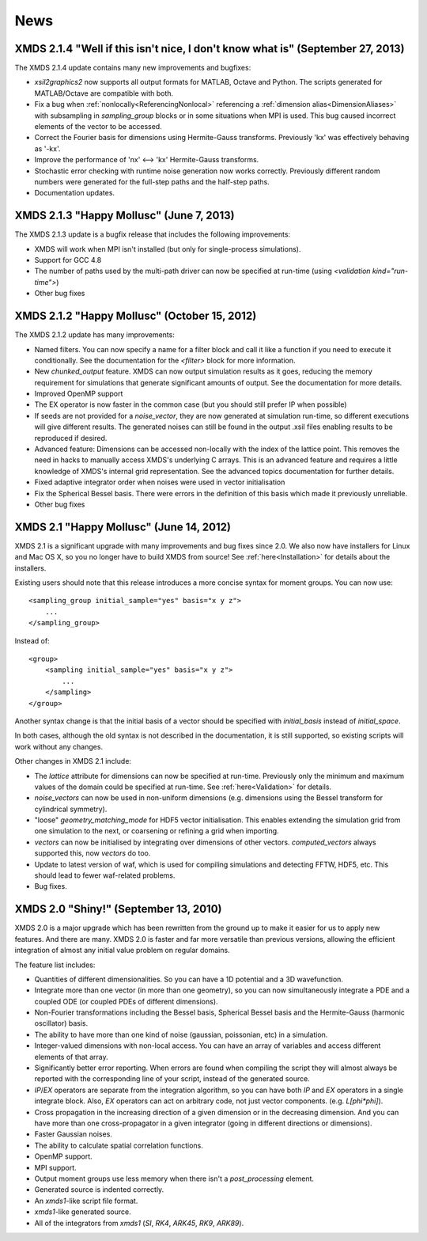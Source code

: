 .. _News:

News
-----

XMDS 2.1.4 "Well if this isn't nice, I don't know what is" (September 27, 2013)
~~~~~~~~~~~~~~~~~~~~~~~~~~~~~~~~~~~~~~~~~~~~~~~~~~~~~~~~~~~~~~~~~~~~~~~~~~~~~~~~

The XMDS 2.1.4 update contains many new improvements and bugfixes:

* *xsil2graphics2* now supports all output formats for MATLAB, Octave and Python.  The scripts generated for MATLAB/Octave are compatible with both.
* Fix a bug when :ref:`nonlocally<ReferencingNonlocal>` referencing a :ref:`dimension alias<DimensionAliases>` with subsampling in *sampling_group* blocks or in some situations when MPI is used.  This bug caused incorrect elements of the vector to be accessed.
* Correct the Fourier basis for dimensions using Hermite-Gauss transforms.  Previously 'kx' was effectively behaving as '-kx'.
* Improve the performance of 'nx' <--> 'kx' Hermite-Gauss transforms.
* Stochastic error checking with runtime noise generation now works correctly.  Previously different random numbers were generated for the full-step paths and the half-step paths.
* Documentation updates.

XMDS 2.1.3 "Happy Mollusc" (June 7, 2013)
~~~~~~~~~~~~~~~~~~~~~~~~~~~~~~~~~~~~~~~~~

The XMDS 2.1.3 update is a bugfix release that includes the following improvements:

* XMDS will work when MPI isn't installed (but only for single-process simulations).
* Support for GCC 4.8
* The number of paths used by the multi-path driver can now be specified at run-time (using *<validation kind="run-time">*)
* Other bug fixes

XMDS 2.1.2 "Happy Mollusc" (October 15, 2012)
~~~~~~~~~~~~~~~~~~~~~~~~~~~~~~~~~~~~~~~~~~~~~~~

The XMDS 2.1.2 update has many improvements:

* Named filters.  You can now specify a name for a filter block and call it like a function if you need to execute it conditionally.  See the documentation for the *<filter>* block for more information.
* New *chunked_output* feature.  XMDS can now output simulation results as it goes, reducing the memory requirement for simulations that generate significant amounts of output.  See the documentation for more details.
* Improved OpenMP support
* The EX operator is now faster in the common case (but you should still prefer IP when possible)
* If seeds are not provided for a *noise_vector*, they are now generated at simulation run-time, so different executions will give different results.  The generated noises can still be found in the output .xsil files enabling results to be reproduced if desired.
* Advanced feature: Dimensions can be accessed non-locally with the index of the lattice point.  This removes the need in hacks to manually access XMDS's underlying C arrays.  This is an advanced feature and requires a little knowledge of XMDS's internal grid representation.  See the advanced topics documentation for further details.
* Fixed adaptive integrator order when noises were used in vector initialisation
* Fix the Spherical Bessel basis.  There were errors in the definition of this basis which made it previously unreliable.
* Other bug fixes

XMDS 2.1 "Happy Mollusc" (June 14, 2012)
~~~~~~~~~~~~~~~~~~~~~~~~~~~~~~~~~~~~~~~~~~

XMDS 2.1 is a significant upgrade with many improvements and bug fixes since 2.0. We also now have installers for Linux and Mac OS X, so you no longer have to build XMDS from source! See :ref:`here<Installation>` for details about the installers.

Existing users should note that this release introduces a more concise syntax for moment groups.  You can now use::

    <sampling_group initial_sample="yes" basis="x y z">
        ...
    </sampling_group>

Instead of::

    <group>
        <sampling initial_sample="yes" basis="x y z">
            ...
        </sampling>
    </group>

Another syntax change is that the initial basis of a vector should be specified with *initial_basis* instead of *initial_space*.

In both cases, although the old syntax is not described in the documentation, it is still supported, so existing scripts will work without any changes.


Other changes in XMDS 2.1 include:

* The *lattice* attribute for dimensions can now be specified at run-time.  Previously only the minimum and maximum values of the domain could be specified at run-time.  See :ref:`here<Validation>` for details.
* *noise_vectors* can now be used in non-uniform dimensions (e.g. dimensions using the Bessel transform for cylindrical symmetry).
* "loose" *geometry_matching_mode* for HDF5 vector initialisation.  This enables extending the simulation grid from one simulation to the next, or coarsening or refining a grid when importing.
* *vectors* can now be initialised by integrating over dimensions of other vectors.  *computed_vectors* always supported this, now *vectors* do too.
* Update to latest version of waf, which is used for compiling simulations and detecting FFTW, HDF5, etc. This should lead to fewer waf-related problems.
* Bug fixes.


XMDS 2.0 "Shiny!" (September 13, 2010)
~~~~~~~~~~~~~~~~~~~~~~~~~~~~~~~~~~~~~~

XMDS 2.0 is a major upgrade which has been rewritten from the ground up to make it easier for us to apply new features. And there are many. XMDS 2.0 is faster and far more versatile than previous versions, allowing the efficient integration of almost any initial value problem on regular domains.

The feature list includes:

* Quantities of different dimensionalities. So you can have a 1D potential and a 3D wavefunction.
* Integrate more than one vector (in more than one geometry), so you can now simultaneously integrate a PDE and a coupled ODE (or coupled PDEs of different dimensions).
* Non-Fourier transformations including the Bessel basis, Spherical Bessel basis and the Hermite-Gauss (harmonic oscillator) basis.
* The ability to have more than one kind of noise (gaussian, poissonian, etc) in a simulation.
* Integer-valued dimensions with non-local access. You can have an array of variables and access different elements of that array.
* Significantly better error reporting. When errors are found when compiling the script they will almost always be reported with the corresponding line of your script, instead of the generated source.
* *IP*/*EX* operators are separate from the integration algorithm, so you can have both *IP* and *EX* operators in a single integrate block. Also, *EX* operators can act on arbitrary code, not just vector components. (e.g. *L[phi*phi]*).
* Cross propagation in the increasing direction of a given dimension or in the decreasing dimension. And you can have more than one cross-propagator in a given integrator (going in different directions or dimensions).
* Faster Gaussian noises.
* The ability to calculate spatial correlation functions.
* OpenMP support.
* MPI support.
* Output moment groups use less memory when there isn't a *post_processing* element.
* Generated source is indented correctly.
* An *xmds1*-like script file format.
* *xmds1*-like generated source.
* All of the integrators from *xmds1* (*SI*, *RK4*, *ARK45*, *RK9*, *ARK89*).
